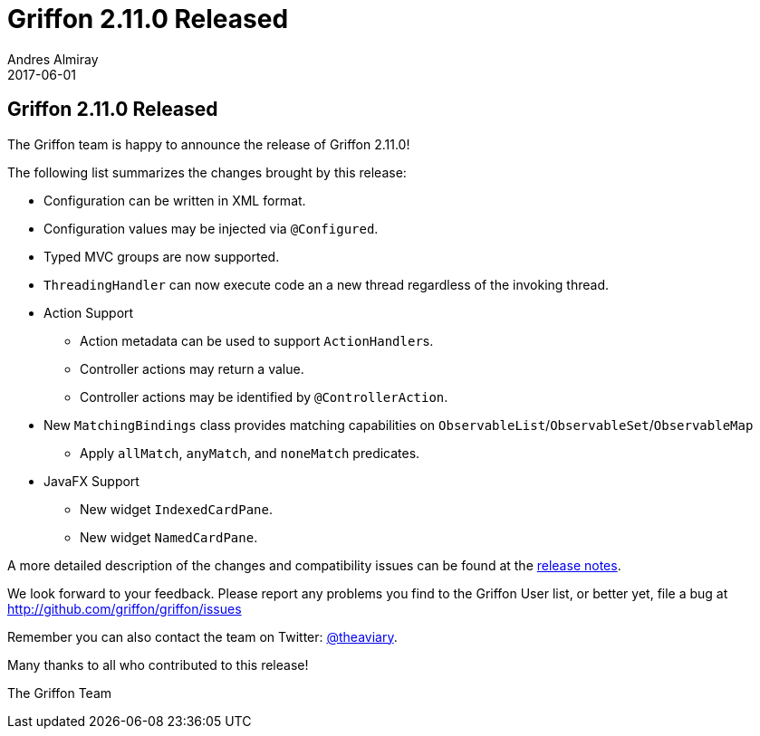 = Griffon 2.11.0 Released
Andres Almiray
2017-06-01
:jbake-type: post
:jbake-status: published
:category: news
:linkattrs:
:idprefix:
:path-griffon-core: /guide/2.11.0/api/griffon/core

== Griffon 2.11.0 Released

The Griffon team is happy to announce the release of Griffon 2.11.0!

The following list summarizes the changes brought by this release:

 * Configuration can be written in XML format.
 * Configuration values may be injected via `@Configured`.
 * Typed MVC groups are now supported.
 * `ThreadingHandler` can now execute code an a new thread regardless of the invoking thread.
 * Action Support
 ** Action metadata can be used to support ``ActionHandler``s.
 ** Controller actions may return a value.
 ** Controller actions may be identified by `@ControllerAction`.
 * New `MatchingBindings` class provides matching capabilities on `ObservableList`/`ObservableSet`/`ObservableMap`
 ** Apply `allMatch`, `anyMatch`, and `noneMatch` predicates.
 * JavaFX Support
 ** New widget `IndexedCardPane`.
 ** New widget `NamedCardPane`.

A more detailed description of the changes and compatibility issues can be found at the link:/releasenotes/griffon_2.11.0.html[release notes, window="_blank"].

We look forward to your feedback. Please report any problems you find to the Griffon User list,
or better yet, file a bug at http://github.com/griffon/griffon/issues

Remember you can also contact the team on Twitter: http://twitter.com/theaviary[@theaviary].

Many thanks to all who contributed to this release!

The Griffon Team

